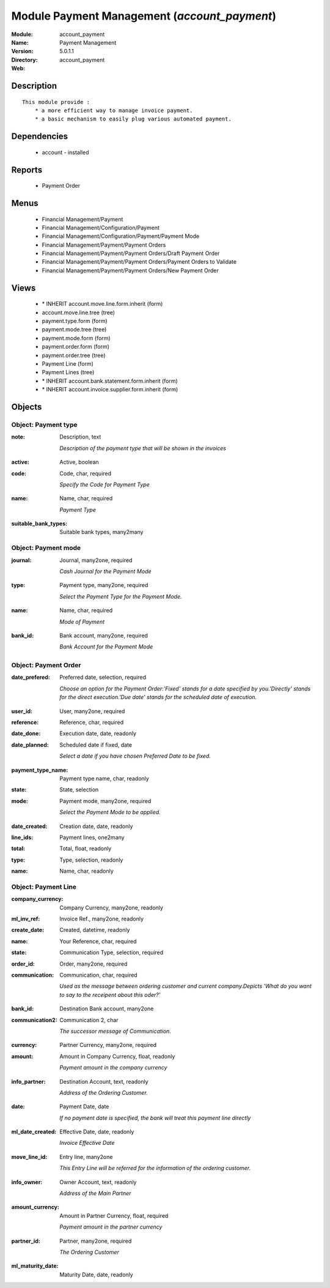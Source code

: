
Module Payment Management (*account_payment*)
=============================================
:Module: account_payment
:Name: Payment Management
:Version: 5.0.1.1
:Directory: account_payment
:Web: 

Description
-----------

::

  This module provide :
      * a more efficient way to manage invoice payment.
      * a basic mechanism to easily plug various automated payment.

Dependencies
------------

 * account - installed

Reports
-------

 * Payment Order

Menus
-------

 * Financial Management/Payment
 * Financial Management/Configuration/Payment
 * Financial Management/Configuration/Payment/Payment Mode
 * Financial Management/Payment/Payment Orders
 * Financial Management/Payment/Payment Orders/Draft Payment Order
 * Financial Management/Payment/Payment Orders/Payment Orders to Validate
 * Financial Management/Payment/Payment Orders/New Payment Order

Views
-----

 * \* INHERIT account.move.line.form.inherit (form)
 * account.move.line.tree (tree)
 * payment.type.form (form)
 * payment.mode.tree (tree)
 * payment.mode.form (form)
 * payment.order.form (form)
 * payment.order.tree (tree)
 * Payment Line (form)
 * Payment Lines (tree)
 * \* INHERIT account.bank.statement.form.inherit (form)
 * \* INHERIT account.invoice.supplier.form.inherit (form)


Objects
-------

Object: Payment type
####################

.. index::
  single: Payment type object
.. 


:note: Description, text

    *Description of the payment type that will be shown in the invoices*

.. index::
  single: note field
.. 




:active: Active, boolean



.. index::
  single: active field
.. 




:code: Code, char, required

    *Specify the Code for Payment Type*

.. index::
  single: code field
.. 




:name: Name, char, required

    *Payment Type*

.. index::
  single: name field
.. 




:suitable_bank_types: Suitable bank types, many2many



.. index::
  single: suitable_bank_types field
.. 



Object: Payment mode
####################

.. index::
  single: Payment mode object
.. 


:journal: Journal, many2one, required

    *Cash Journal for the Payment Mode*

.. index::
  single: journal field
.. 




:type: Payment type, many2one, required

    *Select the Payment Type for the Payment Mode.*

.. index::
  single: type field
.. 




:name: Name, char, required

    *Mode of Payment*

.. index::
  single: name field
.. 




:bank_id: Bank account, many2one, required

    *Bank Account for the Payment Mode*

.. index::
  single: bank_id field
.. 



Object: Payment Order
#####################

.. index::
  single: Payment Order object
.. 


:date_prefered: Preferred date, selection, required

    *Choose an option for the Payment Order:'Fixed' stands for a date specified by you.'Directly' stands for the direct execution.'Due date' stands for the scheduled date of execution.*

.. index::
  single: date_prefered field
.. 




:user_id: User, many2one, required



.. index::
  single: user_id field
.. 




:reference: Reference, char, required



.. index::
  single: reference field
.. 




:date_done: Execution date, date, readonly



.. index::
  single: date_done field
.. 




:date_planned: Scheduled date if fixed, date

    *Select a date if you have chosen Preferred Date to be fixed.*

.. index::
  single: date_planned field
.. 




:payment_type_name: Payment type name, char, readonly



.. index::
  single: payment_type_name field
.. 




:state: State, selection



.. index::
  single: state field
.. 




:mode: Payment mode, many2one, required

    *Select the Payment Mode to be applied.*

.. index::
  single: mode field
.. 




:date_created: Creation date, date, readonly



.. index::
  single: date_created field
.. 




:line_ids: Payment lines, one2many



.. index::
  single: line_ids field
.. 




:total: Total, float, readonly



.. index::
  single: total field
.. 




:type: Type, selection, readonly



.. index::
  single: type field
.. 




:name: Name, char, readonly



.. index::
  single: name field
.. 



Object: Payment Line
####################

.. index::
  single: Payment Line object
.. 


:company_currency: Company Currency, many2one, readonly



.. index::
  single: company_currency field
.. 




:ml_inv_ref: Invoice Ref., many2one, readonly



.. index::
  single: ml_inv_ref field
.. 




:create_date: Created, datetime, readonly



.. index::
  single: create_date field
.. 




:name: Your Reference, char, required



.. index::
  single: name field
.. 




:state: Communication Type, selection, required



.. index::
  single: state field
.. 




:order_id: Order, many2one, required



.. index::
  single: order_id field
.. 




:communication: Communication, char, required

    *Used as the message between ordering customer and current company.Depicts 'What do you want to say to the receipent about this oder?'*

.. index::
  single: communication field
.. 




:bank_id: Destination Bank account, many2one



.. index::
  single: bank_id field
.. 




:communication2: Communication 2, char

    *The successor message of Communication.*

.. index::
  single: communication2 field
.. 




:currency: Partner Currency, many2one, required



.. index::
  single: currency field
.. 




:amount: Amount in Company Currency, float, readonly

    *Payment amount in the company currency*

.. index::
  single: amount field
.. 




:info_partner: Destination Account, text, readonly

    *Address of the Ordering Customer.*

.. index::
  single: info_partner field
.. 




:date: Payment Date, date

    *If no payment date is specified, the bank will treat this payment line directly*

.. index::
  single: date field
.. 




:ml_date_created: Effective Date, date, readonly

    *Invoice Effective Date*

.. index::
  single: ml_date_created field
.. 




:move_line_id: Entry line, many2one

    *This Entry Line will be referred for the information of the ordering customer.*

.. index::
  single: move_line_id field
.. 




:info_owner: Owner Account, text, readonly

    *Address of the Main Partner*

.. index::
  single: info_owner field
.. 




:amount_currency: Amount in Partner Currency, float, required

    *Payment amount in the partner currency*

.. index::
  single: amount_currency field
.. 




:partner_id: Partner, many2one, required

    *The Ordering Customer*

.. index::
  single: partner_id field
.. 




:ml_maturity_date: Maturity Date, date, readonly



.. index::
  single: ml_maturity_date field
.. 

